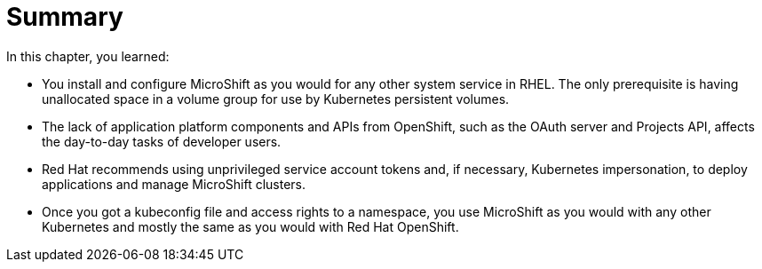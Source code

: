 = Summary

In this chapter, you learned:

* You install and configure MicroShift as you would for any other system service in RHEL. The only prerequisite is having unallocated space in a volume group for use by Kubernetes persistent volumes.

* The lack of application platform components and APIs from OpenShift, such as the OAuth server and Projects API, affects the day-to-day tasks of developer users.

* Red Hat recommends using unprivileged service account tokens and, if necessary, Kubernetes impersonation, to deploy applications and manage MicroShift clusters.

* Once you got a kubeconfig file and access rights to a namespace, you use MicroShift as you would with any other Kubernetes and mostly the same as you would with Red Hat OpenShift.